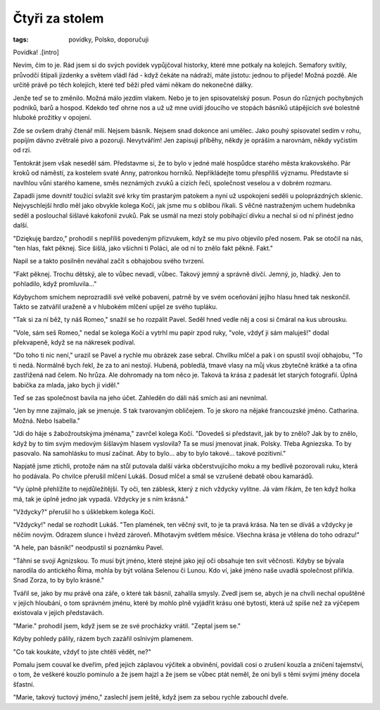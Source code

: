 Čtyři za stolem
===============

:tags: povídky, Polsko, doporučuji

Povídka! .[intro]

Nevím, čím to je. Rád jsem si do svých povídek vypůjčoval historky, které mne potkaly na kolejích. Semafory svítily, průvodčí štípali jízdenky a světem vládl řád - když čekáte na nádraží, máte jistotu: jednou to přijede! Možná pozdě. Ale určitě právě po těch kolejích, které teď běží před vámi někam do nekonečné dálky.

Jenže teď se to změnilo. Možná málo jezdím vlakem. Nebo je to jen spisovatelský posun. Posun do různých pochybných podniků, barů a hospod. Kdekdo teď ohrne nos a už už mne uvidí jdoucího ve stopách básníků utápějících své bolestně hluboké prožitky v opojení. 

Zde se ovšem drahý čtenář mílí. Nejsem básník. Nejsem snad dokonce ani umělec. Jako pouhý spisovatel sedím v rohu, popíjím dávno zvětralé pivo a pozoruji. Nevytvářím! Jen zapisuji příběhy, někdy je opráším a narovnám, někdy vyčistím od rzi.

Tentokrát jsem však neseděl sám. Představme si, že to bylo v jedné malé hospůdce starého města krakovského. Pár kroků od náměstí, za kostelem svaté Anny, patronkou horníků. Nepřikládejte tomu přespříliš významu. Představte si navlhlou vůni starého kamene, směs neznámých zvuků a cizích řečí, společnost veselou a v dobrém rozmaru.

Zapadli jsme dovnitř toužící svlažit své krky tím prastarým patokem a nyní už uspokojeni seděli u poloprázdných sklenic. Nejvyschlejší hrdlo měl jako obvykle kolega Kočí, jak jsme mu s oblibou říkali. S věčné nastraženým uchem hudebníka seděl a poslouchal šišlavé kakofonii zvuků. Pak se usmál na mezi stoly pobíhající dívku a nechal si od ní přinést jedno další.

"Dziękuję bardzo," prohodil s nepříliš povedeným přízvukem, když se mu pivo objevilo před nosem. Pak se otočil na nás, "ten hlas, fakt pěknej. Sice šišlá, jako všichni ti Poláci, ale od ní to znělo fakt pěkně. Fakt."

Napil se a takto posilněn neváhal začít s obhajobou svého tvrzení.

"Fakt pěknej. Trochu dětský, ale to vůbec nevadí, vůbec. Takový jemný a správně dívčí. Jemný, jo, hladký. Jen to pohladilo, když promluvila..." 

Kdybychom smíchem neprozradili své velké pobavení, patrně by ve svém oceňování jejího hlasu hned tak neskončil. Takto se zatvářil uraženě a v hlubokém mlčení upíjel ze svého tupláku. 

"Tak si za ní běž, ty náš Romeo," snažil se ho rozpálit Pavel. Seděl hned vedle něj a cosi si čmáral na kus ubrousku. 

"Vole, sám seš Romeo," nedal se kolega Kočí a vytrhl mu papír zpod ruky, "vole, vždyť ji sám maluješ!" dodal překvapeně, když se na nákresek podíval.

"Do toho ti nic není," urazil se Pavel a rychle mu obrázek zase sebral. Chvilku mlčel a pak i on spustil svojí obhajobu, "To ti nedá. Normálně bych řekl, že za to ani nestojí. Hubená, pobledlá, tmavé vlasy na můj vkus zbytečně krátké a ta ofina zastřižená nad čelem. No hrůza. Ale dohromady na tom něco je. Taková ta krása z padesát let starých fotografií. Úplná babička za mlada, jako bych ji viděl."

Teď se zas společnost bavila na jeho účet. Zahleděn do dáli náš smích asi ani nevnímal.

"Jen by mne zajímalo, jak se jmenuje. S tak tvarovaným obličejem. To je skoro na nějaké francouzské jméno. Catharina. Možná. Nebo Isabella."

"Jdi do háje s žabožroutskýma jménama," zavrčel kolega Kočí. "Dovedeš si představit, jak by to znělo? Jak by to znělo, když by to tím svým medovým šišlavým hlasem vyslovila? Ta se musí jmenovat jinak. Polsky. Třeba Agniezska. To by pasovalo. Na samohlásku to musí začínat. Aby to bylo... aby to bylo takové... takové pozitivní."

Napjatě jsme ztichli, protože nám na stůl putovala další várka občerstvujícího moku a my bedlivě pozorovali ruku, která ho podávala. Po chvilce přerušil mlčení Lukáš. Dosud mlčel a smál se vzrušené debatě obou kamarádů.

"Vy úplně přehlížíte to nejdůležitější. Ty oči, ten záblesk, který z nich vždycky vylítne. Já vám říkám, že ten když holka má, tak je úplně jedno jak vypadá. Vždycky je s ním krásná."

"Vždycky?" přerušil ho s úšklebkem kolega Kočí.

"Vždycky!" nedal se rozhodit Lukáš. "Ten plamének, ten věčný svit, to je ta pravá krása. Na ten se díváš a vždycky je něčím novým. Odrazem slunce i hvězd zároveň. Mlhotavým světlem měsíce. Všechna krása je vtělena do toho odrazu!"

"A hele, pan básník!" neodpustil si poznámku Pavel. 

"Táhni se svojí Agnizskou. To musí být jméno, které stejné jako její oči obsahuje ten svit věčnosti. Kdyby se bývala narodila do antického Říma, mohla by být volána Selenou či Lunou. Kdo ví, jaké jméno naše uvadlá společnost přiřkla. Snad Zorza, to by bylo krásné."

Tvářil se, jako by mu právě ona záře, o které tak básnil, zahalila smysly. Zvedl jsem se, abych je na chvíli nechal opuštěné v jejich hloubání, o tom správném jménu, které by mohlo plně vyjádřit krásu oné bytosti, která už spíše než za výčepem existovala v jejich představách.

"Marie." prohodil jsem, když jsem se ze své procházky vrátil. "Zeptal jsem se."

Kdyby pohledy pálily, rázem bych zazářil oslnivým plamenem. 

"Co tak koukáte, vždyť to jste chtěli vědět, ne?"

Pomalu jsem couval ke dveřím, před jejich záplavou výčitek a obvinění, povídali cosi o zrušení kouzla a zničení tajemství, o tom, že veškeré kouzlo pominulo a že jsem hajzl a že jsem se vůbec ptát neměl, že oni byli s těmi svými jmény docela šťastní. 

"Marie, takový tuctový jméno," zaslechl jsem ještě, když jsem za sebou rychle zabouchl dveře.

